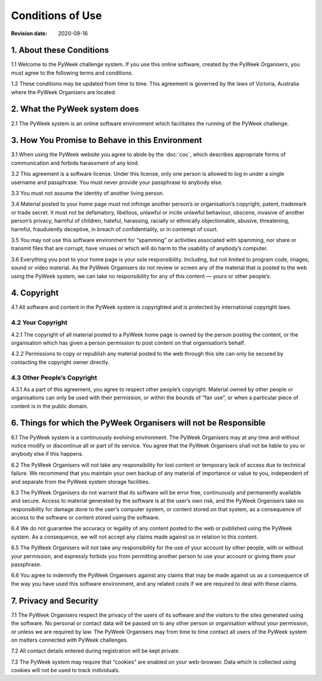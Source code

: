 =================
Conditions of Use
=================

:Revision date: 2020-09-16


1. About these Conditions
=========================

1.1 Welcome to the PyWeek challenge system. If you use this online
software, created by the PyWeek Organisers, you must agree to the
following terms and conditions.

1.2 These conditions may be updated from time to time. This agreement is
governed by the laws of Victoria, Australia where the PyWeek Organisers
are located.


2. What the PyWeek system does
==============================

2.1 The PyWeek system is an online software environment which
facilitates the running of the PyWeek challenge.


3. How You Promise to Behave in this Environment
================================================

3.1 When using the PyWeek website you agree to abide by the :doc:`coc`,
which describes appropriate forms of communication and forbids
harassment of any kind.

3.2 This agreement is a software license. Under this license, only one
person is allowed to log in under a single username and passphrase. You
must never provide your passphrase to anybody else.

3.3 You must not assume the identity of another living person.

3.4 Material posted to your home page must not infringe another person’s
or organisation’s copyright, patent, trademark or trade secret. It must
not be defamatory, libellous, unlawful or incite unlawful behaviour,
obscene, invasive of another person’s privacy, harmful of children,
hateful, harassing, racially or ethnically objectionable, abusive,
threatening, harmful, fraudulently deceptive, in breach of
confidentiality, or in contempt of court.

3.5 You may not use this software environment for “spamming” or
activities associated with spamming, nor share or transmit files that
are corrupt, have viruses or which will do harm to the usability of
anybody’s computer.

3.6 Everything you post to your home page is your sole responsibility.
Including, but not limited to program code, images, sound or video
material. As the PyWeek Organisers do not review or screen any of the
material that is posted to the web using the PyWeek system, we can take
no responsibility for any of this content — yours or other people’s.


4. Copyright
============

4.1 All software and content in the PyWeek system is copyrighted and is
protected by international copyright laws.

4.2 Your Copyright
------------------

4.2.1 The copyright of all material posted to a PyWeek home page is
owned by the person posting the content, or the organisation which has
given a person permission to post content on that organisation’s behalf.

4.2.2 Permissions to copy or republish any material posted to the web
through this site can only be secured by contacting the copyright owner
directly.

4.3 Other People’s Copyright
----------------------------

4.3.1 As a part of this agreement, you agree to respect other people’s
copyright. Material owned by other people or organisations can only be
used with their permission, or within the bounds of “fair use”, or when
a particular piece of content is in the public domain.


6. Things for which the PyWeek Organisers will not be Responsible
=================================================================

6.1 The PyWeek system is a continuously evolving environment. The PyWeek
Organisers may at any time and without notice modify or discontinue all
or part of its service. You agree that the PyWeek Organisers shall not
be liable to you or anybody else if this happens.

6.2 The PyWeek Organisers will not take any responsibility for lost
content or temporary lack of access due to technical failure. We
recommend that you maintain your own backup of any material of
importance or value to you, independent of and separate from the PyWeek
system storage facilities.

6.3 The PyWeek Organisers do not warrant that its software will be error
free, continuously and permanently available and secure. Access to
material generated by the software is at the user’s own risk, and the
PyWeek Organisers take no responsibility for damage done to the user’s
computer system, or content stored on that system, as a consequence of
access to the software or content stored using the software.

6.4 We do not guarantee the accuracy or legality of any content posted
to the web or published using the PyWeek system. As a consequence, we
will not accept any claims made against us in relation to this content.

6.5 The PyWeek Organisers will not take any responsibility for the use
of your account by other people, with or without your permission, and
expressly forbids you from permitting another person to use your account
or giving them your passphrase.

6.6 You agree to indemnify the PyWeek Organisers against any claims that
may be made against us as a consequence of the way you have used this
software environment, and any related costs if we are required to deal
with these claims.


7. Privacy and Security
=======================

7.1 The PyWeek Organisers respect the privacy of the users of its
software and the visitors to the sites generated using the software. No
personal or contact data will be passed on to any other person or
organisation without your permission, or unless we are required by law.
The PyWeek Organisers may from time to time contact all users of the
PyWeek system on matters connected with PyWeek challenges.

7.2 All contact details entered during registration will be kept
private.

7.3 The PyWeek system may require that “cookies” are enabled on your
web-browser. Data which is collected using cookies will not be used to
track individuals.
